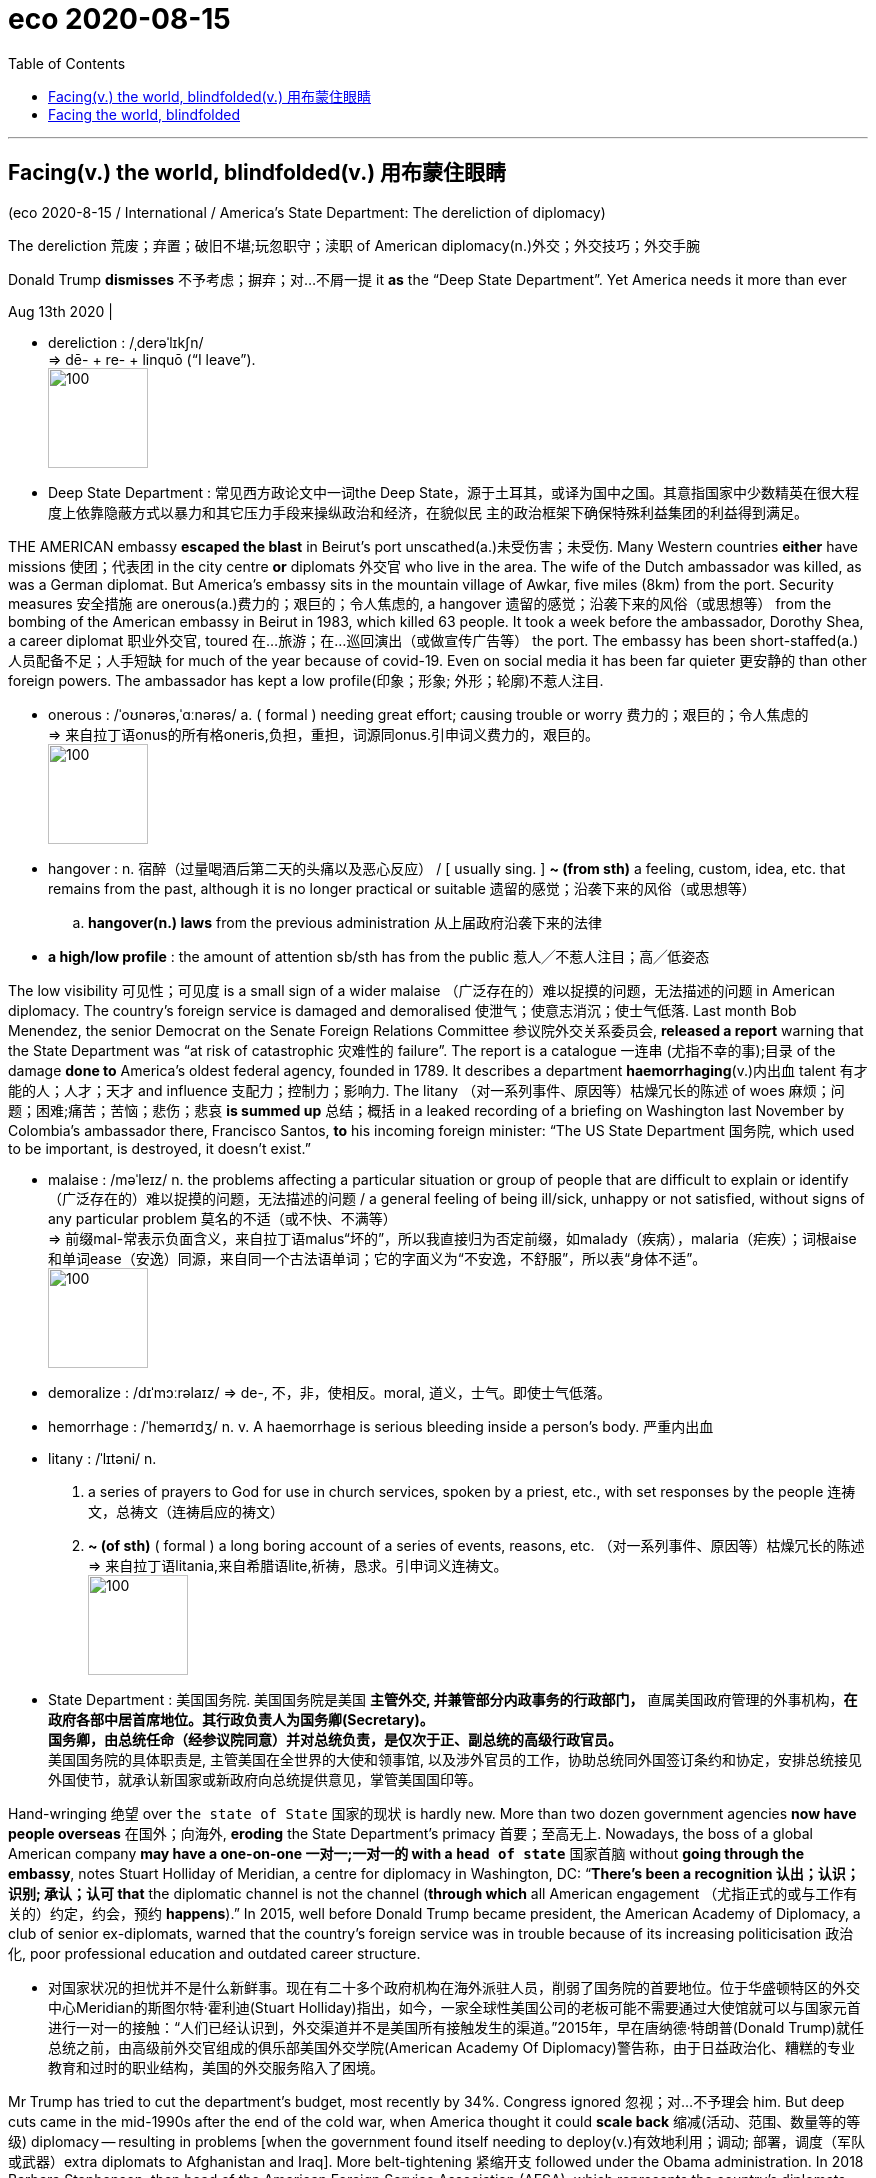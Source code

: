 
= eco 2020-08-15
:toc:

---

== Facing(v.) the world, blindfolded(v.) 用布蒙住眼睛

(eco 2020-8-15 / International / America’s State Department: The dereliction of diplomacy)


The dereliction 荒废；弃置；破旧不堪;玩忽职守；渎职 of American diplomacy(n.)外交；外交技巧；外交手腕

Donald Trump *dismisses* 不予考虑；摒弃；对…不屑一提 it *as* the “Deep State Department”. Yet America needs it more than ever

Aug 13th 2020 |

- dereliction : /ˌderəˈlɪkʃn/ +
=> dē- + re- + linquō ‎(“I leave”). +
image:../../+ img_单词图片/d/dereliction.jpg[100,100]

- Deep State Department : 常见西方政论文中一词the Deep State，源于土耳其，或译为国中之国。其意指国家中少数精英在很大程度上依靠隐蔽方式以暴力和其它压力手段来操纵政治和经济，在貌似民 主的政治框架下确保特殊利益集团的利益得到满足。



THE AMERICAN embassy *escaped the blast* in Beirut’s port unscathed(a.)未受伤害；未受伤. Many Western countries *either* have missions 使团；代表团 in the city centre *or* diplomats 外交官 who live in the area. The wife of the Dutch ambassador was killed, as was a German diplomat. But America’s embassy sits in the mountain village of Awkar, five miles (8km) from the port. Security measures 安全措施 are onerous(a.)费力的；艰巨的；令人焦虑的, a hangover 遗留的感觉；沿袭下来的风俗（或思想等） from the bombing of the American embassy in Beirut in 1983, which killed 63 people. It took a week before the ambassador, Dorothy Shea, a career diplomat 职业外交官, toured 在…旅游；在…巡回演出（或做宣传广告等） the port. The embassy has been short-staffed(a.)人员配备不足；人手短缺 for much of the year because of covid-19. Even on social media it has been far quieter 更安静的 than other foreign powers. The ambassador has kept a low profile(印象；形象; 外形；轮廓)不惹人注目.

- onerous  : /ˈoʊnərəs,ˈɑːnərəs/ a. ( formal ) needing great effort; causing trouble or worry 费力的；艰巨的；令人焦虑的 +
=> 来自拉丁语onus的所有格oneris,负担，重担，词源同onus.引申词义费力的，艰巨的。 +
image:../../+ img_单词图片/o/onerous.jpg[100,100]

- hangover : n.  宿醉（过量喝酒后第二天的头痛以及恶心反应） / [ usually sing. ] *~ (from sth)* a feeling, custom, idea, etc. that remains from the past, although it is no longer practical or suitable 遗留的感觉；沿袭下来的风俗（或思想等）
.. *hangover(n.) laws* from the previous administration 从上届政府沿袭下来的法律

- *a high/low profile* : the amount of attention sb/sth has from the public 惹人╱不惹人注目；高╱低姿态


The low visibility 可见性；可见度 is a small sign of a wider malaise （广泛存在的）难以捉摸的问题，无法描述的问题 in American diplomacy. The country’s foreign service is damaged and demoralised 使泄气；使意志消沉；使士气低落. Last month Bob Menendez, the senior Democrat on the Senate Foreign Relations Committee 参议院外交关系委员会, *released a report* warning that the State Department was “at risk of catastrophic 灾难性的 failure”. The report is a catalogue  一连串 (尤指不幸的事);目录 of the damage *done to* America’s oldest federal agency, founded in 1789. It describes a department *haemorrhaging*(v.)内出血 talent 有才能的人；人才；天才 and influence 支配力；控制力；影响力. The litany （对一系列事件、原因等）枯燥冗长的陈述 of woes 麻烦；问题；困难;痛苦；苦恼；悲伤；悲哀 *is summed up* 总结；概括 in a leaked recording of a briefing on Washington last November by Colombia’s ambassador there, Francisco Santos, *to* his incoming foreign minister: “The US State Department 国务院, which used to be important, is destroyed, it doesn’t exist.”

- malaise :  /məˈleɪz/ n. the problems affecting a particular situation or group of people that are difficult to explain or identify （广泛存在的）难以捉摸的问题，无法描述的问题 / a general feeling of being ill/sick, unhappy or not satisfied, without signs of any particular problem 莫名的不适（或不快、不满等） +
=> 前缀mal-常表示负面含义，来自拉丁语malus“坏的”，所以我直接归为否定前缀，如malady（疾病），malaria（疟疾）；词根aise和单词ease（安逸）同源，来自同一个古法语单词；它的字面义为“不安逸，不舒服”，所以表“身体不适”。 +
image:../../+ img_单词图片/m/malaise.jpg[100,100]

- demoralize : /dɪˈmɔːrəlaɪz/ => de-, 不，非，使相反。moral, 道义，士气。即使士气低落。

- hemorrhage :  /ˈhemərɪdʒ/ n. v. A haemorrhage is serious bleeding inside a person's body. 严重内出血

- litany : /ˈlɪtəni/ n.  +
1. a series of prayers to God for use in church services, spoken by a priest, etc., with set responses by the people 连祷文，总祷文（连祷启应的祷文）
2. *~ (of sth)* ( formal ) a long boring account of a series of events, reasons, etc. （对一系列事件、原因等）枯燥冗长的陈述 +
=> 来自拉丁语litania,来自希腊语lite,祈祷，恳求。引申词义连祷文。 +
image:../../+ img_单词图片/l/litany.jpg[100,100]

- State Department : 美国国务院. 美国国务院是美国 *主管外交, 并兼管部分内政事务的行政部门，* 直属美国政府管理的外事机构，*在政府各部中居首席地位。其行政负责人为国务卿(Secretary)。* +
*国务卿，由总统任命（经参议院同意）并对总统负责，是仅次于正、副总统的高级行政官员。* +
美国国务院的具体职责是, 主管美国在全世界的大使和领事馆, 以及涉外官员的工作，协助总统同外国签订条约和协定，安排总统接见外国使节，就承认新国家或新政府向总统提供意见，掌管美国国印等。


Hand-wringing 绝望 over `the state of State` 国家的现状 is hardly new. More than two dozen government agencies *now have people overseas* 在国外；向海外, *eroding* the State Department’s primacy 首要；至高无上. Nowadays, the boss of a global American company *may have a one-on-one  一对一;一对一的 with a `head of state`* 国家首脑 without *going through the embassy*, notes Stuart Holliday of Meridian, a centre for diplomacy in Washington, DC: “*There’s been a recognition 认出；认识；识别; 承认；认可 that* the diplomatic channel is not the channel (*through which* all American engagement （尤指正式的或与工作有关的）约定，约会，预约 *happens*).” In 2015, well before Donald Trump became president, the American Academy of Diplomacy, a club of senior ex-diplomats, warned that the country’s foreign service was in trouble because of its increasing politicisation 政治化, poor professional education and outdated career structure.


- 对国家状况的担忧并不是什么新鲜事。现在有二十多个政府机构在海外派驻人员，削弱了国务院的首要地位。位于华盛顿特区的外交中心Meridian的斯图尔特·霍利迪(Stuart Holliday)指出，如今，一家全球性美国公司的老板可能不需要通过大使馆就可以与国家元首进行一对一的接触：“人们已经认识到，外交渠道并不是美国所有接触发生的渠道。”2015年，早在唐纳德·特朗普(Donald Trump)就任总统之前，由高级前外交官组成的俱乐部美国外交学院(American Academy Of Diplomacy)警告称，由于日益政治化、糟糕的专业教育和过时的职业结构，美国的外交服务陷入了困境。


Mr Trump has tried to cut the department’s budget, most recently by 34%. Congress ignored 忽视；对…不予理会 him. But deep cuts came in the mid-1990s after the end of the cold war, when America thought it could *scale back*  缩减(活动、范围、数量等的等级) diplomacy -- resulting in problems [when the government found itself needing to deploy(v.)有效地利用；调动; 部署，调度（军队或武器）extra diplomats to Afghanistan and Iraq]. More belt-tightening 紧缩开支 followed under the Obama administration. In 2018 Barbara Stephenson, then head of the American Foreign Service Association (AFSA), which represents the country’s diplomats, pointed out that America’s spending on “core diplomatic capability” (excluding 不包括；除…外 outlays(n.)（启动新项目的）开支，费用 on security) *declined by nearly a quarter [in real terms* 扣除物价因素；按实质计算] between 2008 and 2016.

So the State Department was already wounded. “*It’s not an exaggeration 夸张；夸大；言过其实 to say* this is the most difficult time in a generation  （统称）一代人，同代人，同辈人,” says Eric Rubin, AFSA’s current president. Nicholas Burns, an ex-ambassador to NATO now running a project on the future of American diplomacy at Harvard (the project is non-partisan but Mr Burns is an adviser to Joe Biden), believes it is time to “ring(v.) the village bell 钟（声）”. William Burns, another former top diplomat, who heads the Carnegie Endowment(捐款；捐赠；资助)卡内基国际和平基金会 for International Peace, a think-tank in Washington, DC, decries the “demolition 拆毁” of the State Department and argues that the damage is “even more severe than we imagine”.

Three things have created a sense （对重大事情的）感觉，意识 of urgency. One is covid-19, the kind of crisis where America is expected to take a lead, but has faltered(v.)衰弱；衰退；衰落;蹒跚；摇晃；犹豫；畏缩. In future more global issues -- from climate change to cyber-security -- will need managing. “Diplomacy is becoming far more important globally now than it has been before,” argues Mr Burns from Harvard. But the diplomatic landscape is more contested 争取赢得（比赛、选举等）. “We’re going to have to fight for influence and for our priorities 优先；优先权；重点 in a way that maybe we didn’t have to in the past,” says Mr Rubin.

- falter :  /ˈfɔːltər/ v. to become weaker or less effective 衰弱；衰退；衰落 / （嗓音）颤抖；结巴地说；支吾其词 / to walk or behave in a way that shows that you are not confident 蹒跚；摇晃；犹豫；畏缩
SYN waver +
=> 可能来自fold, 折叠，打弯。引申词义衰弱。 +
.. The economy shows *no signs of faltering*. 经济没有衰退的迹象。
.. Her courage *never faltered*. 她从未气馁过。 +
image:../../+ img_单词图片/f/falter.jpg[100,100]


The second worry is the rise of China. Last year China overtook 赶上，超过 America as the country with the most embassies 大使及其随员; 大使馆 and consulates 领事馆 around the world, says a Global Diplomacy Index compiled(v.)编写（书、列表、报告等）；编纂 by the Lowy Institute, an Australian think-tank (see chart 1). Mr Trump has sought to slash(v.)大幅度削减；大大降低;（用利器）砍，劈 America’s spending on diplomacy; Xi Jinping doubled China’s between 2011 and 2018.



China’s advances are evident 清楚的；显而易见的；显然的 at the United Nations, where Chinese nationals （某国的）公民 now *head*(v.) four of 15 UN specialised agencies, compared with America’s one. America has started to push back. It stopped China claiming the leadership of a fifth agency, the World Intellectual Property Organisation -- the job *went to* a candidate from Singapore, a country, as Mr Pompeo said last month, that “actually gave a darn 织补处;织补；缝补 about intellectual-property rights”. But as America withdraws from bodies such as the World Health Organisation it gives China a chance to exert yet more influence.

- darn :  /dɑːrn/ => 1.织补，来自PIEdher, 固定，支撑，词源同endure, firm. 引申词义织补。 2.该死的，来自damn的委婉语。 +
image:../../+ img_单词图片/d/darn.jpg[100,100]



American carnage

Hence the third reason for alarm over the state of American diplomacy: its undermining by its own government. A senior US diplomat says the White House is “blatantly 极其;明目张胆地；公然地 hostile” to the foreign service. Mr Trump publicly refers to “the Deep State Department”, *implying* its people are out *to sabotage*(v.)蓄意破坏（以防止敌方利用或表示抗议）; 刻意阻碍；妨碍；捣乱 him. “Diplomacy is simply not valued,” says Roberta Jacobson, who resigned 辞职；辞去（某职务） as American ambassador to Mexico in 2018. “`主` The only form of foreign policy that this administration seems to understand `系` is one of threats 威胁；恐吓.” Mr Trump’s threats *have sometimes targeted* his own diplomats -- including Marie Yovanovitch, who was his ambassador to Ukraine before being abruptly recalled. In the phone call in July 2019 that led to his impeachment by the House of Representatives, Mr Trump told Ukraine’s president, Volodymyr Zelensky, that she was “bad news” and that “she’s going to go through 经历，经受（尤指苦难或艰难时期） some things.”

- blatantly : /ˈbleɪtəntli/ ADV Blatantly is used to add emphasis when you are describing states or situations that you think are bad. 极其 +
=> blat, 同bleat, 羊叫，拟声词。指明目张胆的说坏话。 +
..  *It became blatantly obvious to me that* the band wasn't going to last.
我看得再清楚不过，这个乐队存在不了多久。

- sabotage : /ˈsæbətɑːʒ/ => 在资本主义发展初期阶段，当工人和工厂管理层发生矛盾时，往往会偷偷地把脚上的木鞋脱下来扔进机器里来破坏机器，从而衍生了sabotage这个英语单词，表示蓄意破坏。 sabot： ['sæbəʊ] n.木鞋，木屐，木底皮鞋

[In appointing(v.) ambassadors] Mr Trump *has favoured* political picks *over* career diplomats *to a degree that is unprecedented*(a.)前所未有的；空前的；没有先例的 in modern times. America has a long tradition of deploying(v.) political emissaries. They can have the authority 权力；威权；当权（地位） of a direct line 电话线路；电话号码 to the president. Many also have the financial means(n.) to entertain(v.)（尤指在自己家中）招待，款待 in some style. Don Beyer, a businessman appointed by Barack Obama as ambassador to Switzerland, now a congressman  （尤指美国众议院的）国会议员 for Virginia, says he spent about $1m of his own money on entertainment 招待；款待；娱乐 over four years. `主` The budget allocated 拨…（给）；划…（归）；分配…（给） by Congress `系` was a fraction of what he spent (“*I was just blessed 求上帝降福于；祝福 that* Obama didn’t send me to Paris or London, which I could never have afforded,” he *quips*(v.)讲俏皮话；讥讽；嘲弄；打趣).

quip => 来自拉丁语quippe,确实，当然，来自PIE*kwo,疑问代词词干，词源同quality,quantity.引申 词义切中要害的话或评论，后用于指俏皮话，妙语。

- 在任命大使方面，特朗普偏爱政治人选，而非职业外交官，这在现代是史无前例的。美国部署政治使者的传统由来已久。他们可以有直接联系总统的权力。许多人也有经济能力以某种方式招待客人。被巴拉克·奥巴马任命为驻瑞士大使的商人唐·拜尔(Don Beyer)现在是弗吉尼亚州的国会议员，他说他在四年的时间里花了大约100万美元的自有资金用于招待宾客。国会分配的预算只是他花费的一小部分(他打趣地说：“我很幸运，奥巴马没有把我送到巴黎或伦敦，这是我永远负担不起的)。”

Typically, between a quarter and a third of a president’s ambassadors *have been* political appointees, often hefty(钱的数额)很大的；超出一般的；可观的 campaign donors. [In Mr Trump’s case] the figure is 43%. The quality of those picks *can be as unsettling*(a.)令人不安（或紧张、担忧）的 for the career diplomats who serve under them *as* the quantity. Mr Trump’s ambassador to Iceland *has been through* seven deputy mission chiefs 首领，头目，最高领导人 in little over a year. His man in London, Woody Johnson, *removed* his deputy 副手；副职；代理 whose mistake *seems to have been* to have included a favourable anecdote 逸事；趣闻 about Mr Obama in a speech at an English university. *At Mr Trump’s behest*(n.)受某人的吩咐（或要求）, Mr Johnson reportedly *tried, unsuccessfully*, in 2018, *to help push* the British Open golf tournament *towards* the Trump Turnberry course 高尔夫球 in Scotland (Mr Trump *has denied* making the request).

-  *AT SB'S BEHEST* :  /bɪˈhest/
( old use ) ( formal ) because sb has ordered or requested it 受某人的吩咐（或要求） +
=> 前缀be-, 强调。hest, 命令，召唤，词源同cite, 引用， 传讯。

- Trump Turnberry，酒店名称，位于苏格兰西海岸，提供锦标赛高尔夫球场.

- 通常情况下，总统任命的大使中有四分之一到三分之一是政治任命的，通常是竞选活动的巨额捐款人。在特朗普的案例中，这一数字是43%。对于在他们手下服务的职业外交官来说，这些人选的质量问题可能与人数问题一样令人不安。特朗普驻冰岛大使, 在一年多一点的时间里更换了7名副使团团长。特朗普在伦敦的人伍迪·约翰逊(Woody Johnson)罢免了他的副手，后者的错误似乎是在一所英国大学的演讲中, 加入了一段对奥巴马有利的轶事。据报道，在特朗普的要求下，约翰逊在2018年曾试图帮助将英国高尔夫球公开赛, 转到苏格兰的特朗普Turnberry球场举办，但最终没有成功(特朗普否认了他提出过这一请求)。

Although ambassadors are the most visible sign of the politicisation of diplomacy, appointments (back home) *are* at least as significant. “The senior jobs in Washington *is* where policies are made,” says Ronald Neumann, president of the American Academy of Diplomacy. “There you have a wiping 擦；拭；抹；揩；蹭 out of the career service.” Between 1975 and 2014, `主` the share of career diplomats *in the 50 or so jobs* at assistant-secretary  助理秘书 level and above `谓` *shrank （使）缩小，收缩，减少 from about 60% to 30%*; now, says Mr Neumann, it is down to 8%. No career foreign-service professional currently *occupies* a Senate-confirmed assistant-secretary post; according to AFSA, that has never happened before. Talented diplomats *leave* because of the lack of senior jobs available to them (America’s foreign service, *like* its army, *operates* an “up or out” system).

- 尽管大使问题上, 是外交政治化最明显的标志，但国内的任命至少同样重要。美国外交学会(American Academy of Diplomacy)主席罗纳德•诺伊曼(Ronald Neumann)表示:“华盛顿的高层职位, 是制定政策的地方。”这样的话，你就会被职业服务扫地出去。从1975年到2014年，在助理秘书及以上级别的50多个职位中，职业外交官的比例从60%下降到30%;现在，Neumann先生说，这个数字下降到了8%。目前没有职业外交专业人士担任参议院批准的助理国务卿职位;据AFSA称，这种情况以前从未发生过。有才能的外交官因为缺少高级职位而离开(美国的外交部门，就像它的军队一样，实行的是一种“不上则退”的制度)。


These days it is also hard to spot any senior foreign-service officers working in the White House. Mr Burns of Harvard spent five years seconded to the White House under presidents George Bush senior and Bill Clinton. “Those opportunities are not happening,” he says, “so the State Department has been sidelined.”

Many posts requiring Senate confirmation have stayed unfilled for long periods, creating a sense of drift and neglect. The job of assistant secretary for Europe and Eurasian affairs has been without a nominee since February last year. The Trump administration has so far had no confirmed nomination for assistant secretary for South and Central Asian affairs. Hiring for Africa roles has been painfully slow.

All this has contributed to a hollowing out of expertise that has been particularly severe thanks to a hiring freeze introduced by Rex Tillerson, the former ExxonMobil boss whose brief tenure as Mr Trump’s first secretary of state was a disaster. “Tillerson did more damage to the State Department than I could have imagined was possible in one year, particularly in the loss of experienced senior people,” says Mr Neumann.

Mr Pompeo ended the hiring freeze and has sought to bring back “swagger” to the department. He has taken a lead in belligerent policies towards Iran and, especially, China. He has restored a degree of vigour at the top. But he has not soothed critics.

They worry that he asked Mr Trump to fire his department’s inspector-general, who was investigating complaints against Mr Pompeo himself. They grumble that hardly any career officers are involved in his staff meetings. And they question whether he really has his diplomats’ back. True, he has not actively added to his boss’s attacks on his own envoys—yet, mindful of the art of survival in the Trump administration, neither has he actively defended them. In Senate testimony last month, he refused to say whether Ms Yovanovitch was a talented ambassador. “Hey, look at you, smiling and laughing and calling it silly,” concluded Senator Tim Kaine, a Democrat. “I don’t think it’s silly to Marie Yovanovitch or the people who work for you.”

Making the foreign service great again

Staff surveys suggest that confidence in the department’s leaders has plunged. Some of its lawyers resorted to a rarely used “dissent channel” to question an agreement to designate Guatemala as a “safe third country” for migrants. The numbers of people taking the foreign-service entrance exam has fallen by more than half over the past ten years (see chart 2). The inflexibility of foreign-service career paths is a problem: how many high-flyers today are happy to envisage a 35-year stay with the same employer and to wait 15 years for a senior job? Linda Thomas-Greenfield, a former head of the foreign service, recalls the case of an African-American woman who asked for three years’ leave to do a Harvard Law degree but had to apply one year at a time; her second year’s request was turned down and she left the department.



Such experiences have not helped the department’s record on diversity. “As far as African-Americans are concerned, the numbers are appalling,” says Ms Thomas-Greenfield. Just 2.8% of the senior ranks are black; a few years ago the figure was “upwards of 8%”, still short of a representative share. Only three black Americans are currently serving overseas as ambassadors, and four Hispanics. Last month Karen Bass, the chair of the Congressional Black Caucus, introduced a bill, along with the heads of Congress’s Hispanic, Asian and Native American caucuses, that seeks to help the foreign service “reflect the rich composition” of the country’s citizenry.

“It’s really important to understand just how much more quickly the deterioration of the State Department has gone under this administration than under previous ones,” says Ms Jacobson. Seasoned diplomats (including a former secretary of state for a Republican president) think it may take a generation to repair the damage. But several efforts are under way to come up with ideas. In September the Council on Foreign Relations, a non-partisan think-tank, will suggest reforms for the months after the presidential election, whoever wins. At Harvard Mr Burns and three other ex-ambassadors are leading an ambitious project to reimagine the longer-term future of American diplomacy; they will publish their proposals after the election.



Some changes could come swiftly. A push to fill top positions and promote the brightest career diplomats would help. And a president who believed in diplomacy would be a powerful start in setting a different tone and direction. Clearly, that is not going to happen if Mr Trump is re-elected. A Biden presidency would seem to be a necessary condition for a real revival.

But it is not a sufficient one. The problems of American diplomacy run deeper than the Trump administration’s assault on it. Senator Elizabeth Warren’s campaign envisaged doubling the size of the foreign service—pointing out that “we employ more people to work in military grocery stores than we do foreign-service officers”—and professionalising its envoys instead of “selling swanky diplomatic posts to rich buffoons”. Mr Burns from Harvard also favours a drastic shift in the mix of ambassadors, with perhaps 90% career diplomats and only 10% political appointees.

Ambassadorships are just the tip of the iceberg. “A total review of the personnel system should be a top priority for the next secretary of state,” says Ms Thomas-Greenfield. An inflexible career structure means that the department forces some of its best and brightest out and then doesn’t let them back in. A nimbler entry-exam process, faster promotions and greater opportunities to enter at every level would all help.

So would better training. The State Department is lousy at it. Yet the skills diplomats need are only going to grow. America’s armed forces has about 15% of its officers in training at any given time. Reformers argue that America’s diplomatic service should create a similar “training float”, which would require hiring enough people and spending enough money to have that extra capacity.

Reformers also call for a deeper cultural change. Clunky procedures can require dozens of names to sign off a policy statement. “The State Department as an institution is rarely accused of being too agile or too full of initiative,” says Mr Burns from Carnegie. He thinks it should be stripped of layers of bureaucracy, with authority pushed down to regional heads and out to ambassadors overseas. The place has become risk-averse, and needs to question conventional wisdom, Mr Burns argues.

Diplomacy first

The scale of the transformation needed in American diplomacy leads some to believe that its mission should be codified in a new act of Congress. Three times in the past century Congress stepped in. At the time of its last reform, in 1980, Leonid Brezhnev was in power in Moscow, China was beginning its one-child policy and home computers were becoming common. There is a case today for Congress to issue new marching orders. But sceptics wonder when—or whether—lawmakers might agree on the terms of a broad new act for the foreign service. Reform cannot wait.

That means changing not only the way the State Department works, but the weight diplomacy carries in foreign policy. America will always rely on a mix of military might and smooth talking. The two complement each other. “If you don’t fund the State Department fully then I need to buy more ammunition,” General Jim Mattis, then head of US Central Command, told Congress in 2013. Since 9/11 the emphasis on military force has made the country’s foreign policy lopsided.

Reformers say America must make diplomacy a first resort. Robert Gates, who was defence secretary in 2006-11, writes in Foreign Affairs about the “overmilitarisation” of American foreign policy and the neglect of its non-military tools. “The State Department should be the central non-military instrument of US national-security policy,” Mr Gates argues. But if it is to be up to the job, it will need more money, more manpower and far better management.

---

== Facing the world, blindfolded

The dereliction of American diplomacy

Donald Trump dismisses it as the “Deep State Department”. Yet America needs it more than ever

Aug 13th 2020 |


THE AMERICAN embassy escaped the blast in Beirut’s port unscathed. Many Western countries either have missions in the city centre or diplomats who live in the area. The wife of the Dutch ambassador was killed, as was a German diplomat. But America’s embassy sits in the mountain village of Awkar, five miles (8km) from the port. Security measures are onerous, a hangover from the bombing of the American embassy in Beirut in 1983, which killed 63 people. It took a week before the ambassador, Dorothy Shea, a career diplomat, toured the port. The embassy has been short-staffed for much of the year because of covid-19. Even on social media it has been far quieter than other foreign powers. The ambassador has kept a low profile.

The low visibility is a small sign of a wider malaise in American diplomacy. The country’s foreign service is damaged and demoralised. Last month Bob Menendez, the senior Democrat on the Senate Foreign Relations Committee, released a report warning that the State Department was “at risk of catastrophic failure”. The report is a catalogue of the damage done to America’s oldest federal agency, founded in 1789. It describes a department haemorrhaging talent and influence. The litany of woes is summed up in a leaked recording of a briefing on Washington last November by Colombia’s ambassador there, Francisco Santos, to his incoming foreign minister: “The US State Department, which used to be important, is destroyed, it doesn’t exist.”

Hand-wringing over the state of State is hardly new. More than two dozen government agencies now have people overseas, eroding the State Department’s primacy. Nowadays, the boss of a global American company may have a one-on-one with a head of state without going through the embassy, notes Stuart Holliday of Meridian, a centre for diplomacy in Washington, DC: “There’s been a recognition that the diplomatic channel is not the channel through which all American engagement happens.” In 2015, well before Donald Trump became president, the American Academy of Diplomacy, a club of senior ex-diplomats, warned that the country’s foreign service was in trouble because of its increasing politicisation, poor professional education and outdated career structure.

Mr Trump has tried to cut the department’s budget, most recently by 34%. Congress ignored him. But deep cuts came in the mid-1990s after the end of the cold war, when America thought it could scale back diplomacy—resulting in problems when the government found itself needing to deploy extra diplomats to Afghanistan and Iraq. More belt-tightening followed under the Obama administration. In 2018 Barbara Stephenson, then head of the American Foreign Service Association (AFSA), which represents the country’s diplomats, pointed out that America’s spending on “core diplomatic capability” (excluding outlays on security) declined by nearly a quarter in real terms between 2008 and 2016.

So the State Department was already wounded. “It’s not an exaggeration to say this is the most difficult time in a generation,” says Eric Rubin, AFSA’s current president. Nicholas Burns, an ex-ambassador to NATO now running a project on the future of American diplomacy at Harvard (the project is non-partisan but Mr Burns is an adviser to Joe Biden), believes it is time to “ring the village bell”. William Burns, another former top diplomat, who heads the Carnegie Endowment for International Peace, a think-tank in Washington, DC, decries the “demolition” of the State Department and argues that the damage is “even more severe than we imagine”.

Three things have created a sense of urgency. One is covid-19, the kind of crisis where America is expected to take a lead, but has faltered. In future more global issues—from climate change to cyber-security—will need managing. “Diplomacy is becoming far more important globally now than it has been before,” argues Mr Burns from Harvard. But the diplomatic landscape is more contested. “We’re going to have to fight for influence and for our priorities in a way that maybe we didn’t have to in the past,” says Mr Rubin.

The second worry is the rise of China. Last year China overtook America as the country with the most embassies and consulates around the world, says a Global Diplomacy Index compiled by the Lowy Institute, an Australian think-tank (see chart 1). Mr Trump has sought to slash America’s spending on diplomacy; Xi Jinping doubled China’s between 2011 and 2018.



China’s advances are evident at the United Nations, where Chinese nationals now head four of 15 UN specialised agencies, compared with America’s one. America has started to push back. It stopped China claiming the leadership of a fifth agency, the World Intellectual Property Organisation—the job went to a candidate from Singapore, a country, as Mr Pompeo said last month, that “actually gave a darn about intellectual-property rights”. But as America withdraws from bodies such as the World Health Organisation it gives China a chance to exert yet more influence.

American carnage

Hence the third reason for alarm over the state of American diplomacy: its undermining by its own government. A senior US diplomat says the White House is “blatantly hostile” to the foreign service. Mr Trump publicly refers to “the Deep State Department”, implying its people are out to sabotage him. “Diplomacy is simply not valued,” says Roberta Jacobson, who resigned as American ambassador to Mexico in 2018. “The only form of foreign policy that this administration seems to understand is one of threats.” Mr Trump’s threats have sometimes targeted his own diplomats—including Marie Yovanovitch, who was his ambassador to Ukraine before being abruptly recalled. In the phone call in July 2019 that led to his impeachment by the House of Representatives, Mr Trump told Ukraine’s president, Volodymyr Zelensky, that she was “bad news” and that “she’s going to go through some things.”

In appointing ambassadors Mr Trump has favoured political picks over career diplomats to a degree that is unprecedented in modern times. America has a long tradition of deploying political emissaries. They can have the authority of a direct line to the president. Many also have the financial means to entertain in some style. Don Beyer, a businessman appointed by Barack Obama as ambassador to Switzerland, now a congressman for Virginia, says he spent about $1m of his own money on entertainment over four years. The budget allocated by Congress was a fraction of what he spent (“I was just blessed that Obama didn’t send me to Paris or London, which I could never have afforded,” he quips).

Typically, between a quarter and a third of a president’s ambassadors have been political appointees, often hefty campaign donors. In Mr Trump’s case the figure is 43%. The quality of those picks can be as unsettling for the career diplomats who serve under them as the quantity. Mr Trump’s ambassador to Iceland has been through seven deputy mission chiefs in little over a year. His man in London, Woody Johnson, removed his deputy whose mistake seems to have been to have included a favourable anecdote about Mr Obama in a speech at an English university. At Mr Trump’s behest, Mr Johnson reportedly tried, unsuccessfully, in 2018, to help push the British Open golf tournament towards the Trump Turnberry course in Scotland (Mr Trump has denied making the request).

Although ambassadors are the most visible sign of the politicisation of diplomacy, appointments back home are at least as significant. “The senior jobs in Washington is where policies are made,” says Ronald Neumann, president of the American Academy of Diplomacy. “There you have a wiping out of the career service.” Between 1975 and 2014, the share of career diplomats in the 50 or so jobs at assistant-secretary level and above shrank from about 60% to 30%; now, says Mr Neumann, it is down to 8%. No career foreign-service professional currently occupies a Senate-confirmed assistant-secretary post; according to AFSA, that has never happened before. Talented diplomats leave because of the lack of senior jobs available to them (America’s foreign service, like its army, operates an “up or out” system).

These days it is also hard to spot any senior foreign-service officers working in the White House. Mr Burns of Harvard spent five years seconded to the White House under presidents George Bush senior and Bill Clinton. “Those opportunities are not happening,” he says, “so the State Department has been sidelined.”

Many posts requiring Senate confirmation have stayed unfilled for long periods, creating a sense of drift and neglect. The job of assistant secretary for Europe and Eurasian affairs has been without a nominee since February last year. The Trump administration has so far had no confirmed nomination for assistant secretary for South and Central Asian affairs. Hiring for Africa roles has been painfully slow.

All this has contributed to a hollowing out of expertise that has been particularly severe thanks to a hiring freeze introduced by Rex Tillerson, the former ExxonMobil boss whose brief tenure as Mr Trump’s first secretary of state was a disaster. “Tillerson did more damage to the State Department than I could have imagined was possible in one year, particularly in the loss of experienced senior people,” says Mr Neumann.

Mr Pompeo ended the hiring freeze and has sought to bring back “swagger” to the department. He has taken a lead in belligerent policies towards Iran and, especially, China. He has restored a degree of vigour at the top. But he has not soothed critics.

They worry that he asked Mr Trump to fire his department’s inspector-general, who was investigating complaints against Mr Pompeo himself. They grumble that hardly any career officers are involved in his staff meetings. And they question whether he really has his diplomats’ back. True, he has not actively added to his boss’s attacks on his own envoys—yet, mindful of the art of survival in the Trump administration, neither has he actively defended them. In Senate testimony last month, he refused to say whether Ms Yovanovitch was a talented ambassador. “Hey, look at you, smiling and laughing and calling it silly,” concluded Senator Tim Kaine, a Democrat. “I don’t think it’s silly to Marie Yovanovitch or the people who work for you.”

Making the foreign service great again

Staff surveys suggest that confidence in the department’s leaders has plunged. Some of its lawyers resorted to a rarely used “dissent channel” to question an agreement to designate Guatemala as a “safe third country” for migrants. The numbers of people taking the foreign-service entrance exam has fallen by more than half over the past ten years (see chart 2). The inflexibility of foreign-service career paths is a problem: how many high-flyers today are happy to envisage a 35-year stay with the same employer and to wait 15 years for a senior job? Linda Thomas-Greenfield, a former head of the foreign service, recalls the case of an African-American woman who asked for three years’ leave to do a Harvard Law degree but had to apply one year at a time; her second year’s request was turned down and she left the department.



Such experiences have not helped the department’s record on diversity. “As far as African-Americans are concerned, the numbers are appalling,” says Ms Thomas-Greenfield. Just 2.8% of the senior ranks are black; a few years ago the figure was “upwards of 8%”, still short of a representative share. Only three black Americans are currently serving overseas as ambassadors, and four Hispanics. Last month Karen Bass, the chair of the Congressional Black Caucus, introduced a bill, along with the heads of Congress’s Hispanic, Asian and Native American caucuses, that seeks to help the foreign service “reflect the rich composition” of the country’s citizenry.

“It’s really important to understand just how much more quickly the deterioration of the State Department has gone under this administration than under previous ones,” says Ms Jacobson. Seasoned diplomats (including a former secretary of state for a Republican president) think it may take a generation to repair the damage. But several efforts are under way to come up with ideas. In September the Council on Foreign Relations, a non-partisan think-tank, will suggest reforms for the months after the presidential election, whoever wins. At Harvard Mr Burns and three other ex-ambassadors are leading an ambitious project to reimagine the longer-term future of American diplomacy; they will publish their proposals after the election.



Some changes could come swiftly. A push to fill top positions and promote the brightest career diplomats would help. And a president who believed in diplomacy would be a powerful start in setting a different tone and direction. Clearly, that is not going to happen if Mr Trump is re-elected. A Biden presidency would seem to be a necessary condition for a real revival.

But it is not a sufficient one. The problems of American diplomacy run deeper than the Trump administration’s assault on it. Senator Elizabeth Warren’s campaign envisaged doubling the size of the foreign service—pointing out that “we employ more people to work in military grocery stores than we do foreign-service officers”—and professionalising its envoys instead of “selling swanky diplomatic posts to rich buffoons”. Mr Burns from Harvard also favours a drastic shift in the mix of ambassadors, with perhaps 90% career diplomats and only 10% political appointees.

Ambassadorships are just the tip of the iceberg. “A total review of the personnel system should be a top priority for the next secretary of state,” says Ms Thomas-Greenfield. An inflexible career structure means that the department forces some of its best and brightest out and then doesn’t let them back in. A nimbler entry-exam process, faster promotions and greater opportunities to enter at every level would all help.

So would better training. The State Department is lousy at it. Yet the skills diplomats need are only going to grow. America’s armed forces has about 15% of its officers in training at any given time. Reformers argue that America’s diplomatic service should create a similar “training float”, which would require hiring enough people and spending enough money to have that extra capacity.

Reformers also call for a deeper cultural change. Clunky procedures can require dozens of names to sign off a policy statement. “The State Department as an institution is rarely accused of being too agile or too full of initiative,” says Mr Burns from Carnegie. He thinks it should be stripped of layers of bureaucracy, with authority pushed down to regional heads and out to ambassadors overseas. The place has become risk-averse, and needs to question conventional wisdom, Mr Burns argues.

Diplomacy first

The scale of the transformation needed in American diplomacy leads some to believe that its mission should be codified in a new act of Congress. Three times in the past century Congress stepped in. At the time of its last reform, in 1980, Leonid Brezhnev was in power in Moscow, China was beginning its one-child policy and home computers were becoming common. There is a case today for Congress to issue new marching orders. But sceptics wonder when—or whether—lawmakers might agree on the terms of a broad new act for the foreign service. Reform cannot wait.

That means changing not only the way the State Department works, but the weight diplomacy carries in foreign policy. America will always rely on a mix of military might and smooth talking. The two complement each other. “If you don’t fund the State Department fully then I need to buy more ammunition,” General Jim Mattis, then head of US Central Command, told Congress in 2013. Since 9/11 the emphasis on military force has made the country’s foreign policy lopsided.

Reformers say America must make diplomacy a first resort. Robert Gates, who was defence secretary in 2006-11, writes in Foreign Affairs about the “overmilitarisation” of American foreign policy and the neglect of its non-military tools. “The State Department should be the central non-military instrument of US national-security policy,” Mr Gates argues. But if it is to be up to the job, it will need more money, more manpower and far better management.


